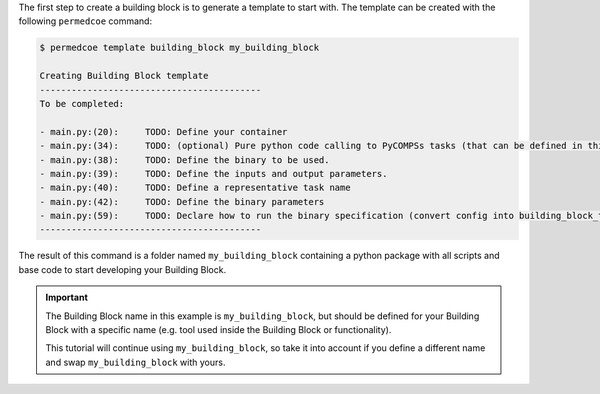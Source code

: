 The first step to create a building block is to generate a template to start
with. The template can be created with the following ``permedcoe`` command:

.. code-block:: console

    $ permedcoe template building_block my_building_block

    Creating Building Block template
    ------------------------------------------
    To be completed:

    - main.py:(20):	TODO: Define your container
    - main.py:(34):	TODO: (optional) Pure python code calling to PyCOMPSs tasks (that can be defined in this file or in another).
    - main.py:(38):	TODO: Define the binary to be used.
    - main.py:(39):	TODO: Define the inputs and output parameters.
    - main.py:(40):	TODO: Define a representative task name
    - main.py:(42):	TODO: Define the binary parameters
    - main.py:(59):	TODO: Declare how to run the binary specification (convert config into building_block_task call)
    ------------------------------------------

The result of this command is a folder named ``my_building_block`` containing
a python package with all scripts and base code to start developing your
Building Block.

.. IMPORTANT::

    The Building Block name in this example is ``my_building_block``, but
    should be defined for your Building Block with a specific name (e.g.
    tool used inside the Building Block or functionality).

    This tutorial will continue using ``my_building_block``, so take it into
    account if you define a different name and swap ``my_building_block`` with
    yours.
